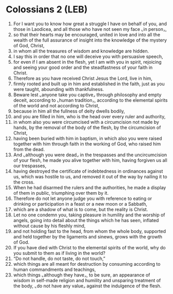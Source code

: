 * Colossians 2 (LEB)
:PROPERTIES:
:ID: LEB/51-COL02
:END:

1. For I want you to know how great a struggle I have on behalf of you, and those in Laodicea, and all those who have not seen my face ⌞in person⌟,
2. so that their hearts may be encouraged, united in love and into all the wealth of the full assurance of insight into the knowledge of the mystery of God, Christ,
3. in whom all the treasures of wisdom and knowledge are hidden.
4. I say this in order that no one will deceive you with persuasive speech,
5. for even if I am absent in the flesh, yet I am with you in spirit, rejoicing and seeing your good order and the steadfastness of your faith in Christ.
6. Therefore as you have received Christ Jesus the Lord, live in him,
7. firmly rooted and built up in him and established in the faith, just as you were taught, abounding with thankfulness.
8. Beware lest ⌞anyone take you captive⌟ through philosophy and empty deceit, according to ⌞human tradition⌟, according to the elemental spirits of the world and not according to Christ,
9. because in him all the fullness of deity dwells bodily,
10. and you are filled in him, who is the head over every ruler and authority,
11. in whom also you were circumcised with a circumcision not made by hands, by the removal of the body of the flesh, by the circumcision of Christ,
12. having been buried with him in baptism, in which also you were raised together with him through faith in the working of God, who raised him from the dead.
13. And ⌞although you were dead⌟ in the trespasses and the uncircumcision of your flesh, he made you alive together with him, having forgiven us all our trespasses,
14. having destroyed the certificate of indebtedness in ordinances against us, which was hostile to us, and removed it out of the way by nailing it to the cross.
15. When he had disarmed the rulers and the authorities, he made a display of them in public, triumphing over them by it.
16. Therefore do not let anyone judge you with reference to eating or drinking or participation in a feast or a new moon or a Sabbath,
17. which are a shadow of what is to come, but the reality is Christ.
18. Let no one condemn you, taking pleasure in humility and the worship of angels, going into detail about the things which he has seen, inflated without cause by his fleshly mind,
19. and not holding fast to the head, from whom the whole body, supported and held together by the ligaments and sinews, grows with the growth of God.
20. If you have died with Christ to the elemental spirits of the world, why do you submit to them as if living in the world?
21. “Do not handle, do not taste, do not touch,”
22. which things are all meant for destruction by consuming according to human commandments and teachings,
23. which things ⌞although they have⌟, to be sure, an appearance of wisdom in self-made religion and humility and unsparing treatment of the body, ⌞do not have any value⌟ against the indulgence of the flesh.
